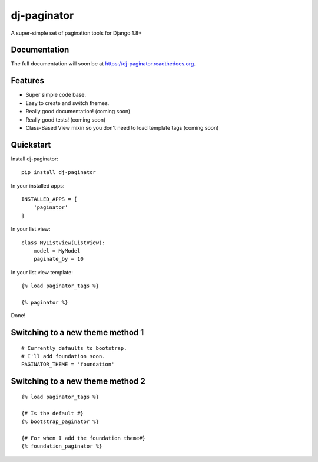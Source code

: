 =============================
dj-paginator
=============================

.. image:: https://badge.fury.io/py/dj-paginator.png
    :target: https://badge.fury.io/py/dj-paginator

.. image:: https://travis-ci.org/pydanny/dj-paginator.png?branch=master
    :target: https://travis-ci.org/pydanny/dj-paginator

A super-simple set of pagination tools for Django 1.8+

Documentation
------------------

The full documentation will soon be at https://dj-paginator.readthedocs.org.

Features
--------

* Super simple code base.
* Easy to create and switch themes.
* Really good documentation! (coming soon)
* Really good tests! (coming soon)
* Class-Based View mixin so you don't need to load template tags (coming soon)

Quickstart
----------

Install dj-paginator::

    pip install dj-paginator

In your installed apps::

    INSTALLED_APPS = [
        'paginator'
    ]

In your list view::

    class MyListView(ListView):
        model = MyModel
        paginate_by = 10

In your list view template::

    {% load paginator_tags %}

    {% paginator %}

Done!

Switching to a new theme method 1
---------------------------------


::

    # Currently defaults to bootstrap.
    # I'll add foundation soon.
    PAGINATOR_THEME = 'foundation'

Switching to a new theme method 2
---------------------------------

::

    {% load paginator_tags %}

    {# Is the default #}
    {% bootstrap_paginator %}

    {# For when I add the foundation theme#}
    {% foundation_paginator %}

